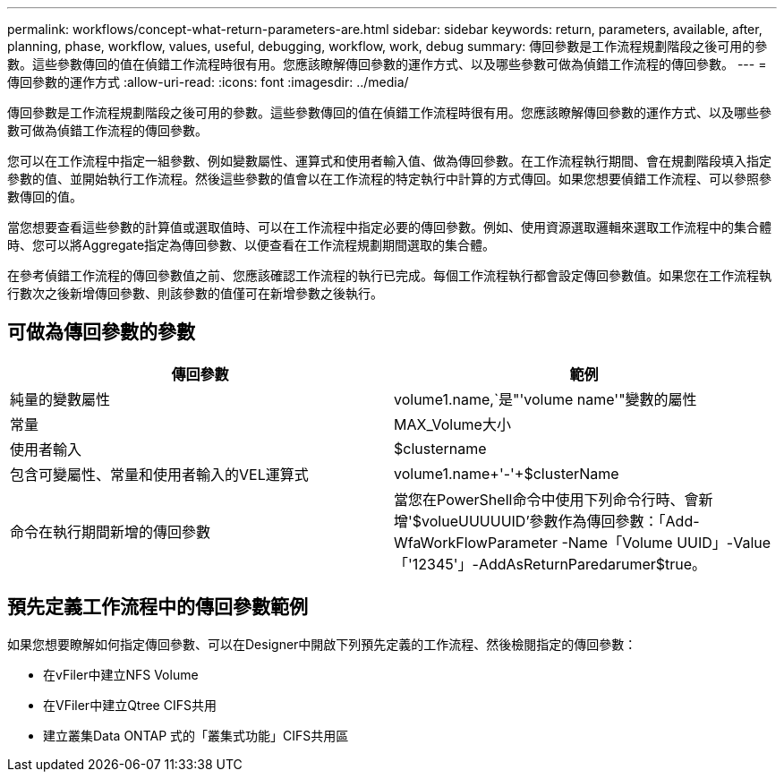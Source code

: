 ---
permalink: workflows/concept-what-return-parameters-are.html 
sidebar: sidebar 
keywords: return, parameters, available, after, planning, phase, workflow, values, useful, debugging, workflow, work, debug 
summary: 傳回參數是工作流程規劃階段之後可用的參數。這些參數傳回的值在偵錯工作流程時很有用。您應該瞭解傳回參數的運作方式、以及哪些參數可做為偵錯工作流程的傳回參數。 
---
= 傳回參數的運作方式
:allow-uri-read: 
:icons: font
:imagesdir: ../media/


[role="lead"]
傳回參數是工作流程規劃階段之後可用的參數。這些參數傳回的值在偵錯工作流程時很有用。您應該瞭解傳回參數的運作方式、以及哪些參數可做為偵錯工作流程的傳回參數。

您可以在工作流程中指定一組參數、例如變數屬性、運算式和使用者輸入值、做為傳回參數。在工作流程執行期間、會在規劃階段填入指定參數的值、並開始執行工作流程。然後這些參數的值會以在工作流程的特定執行中計算的方式傳回。如果您想要偵錯工作流程、可以參照參數傳回的值。

當您想要查看這些參數的計算值或選取值時、可以在工作流程中指定必要的傳回參數。例如、使用資源選取邏輯來選取工作流程中的集合體時、您可以將Aggregate指定為傳回參數、以便查看在工作流程規劃期間選取的集合體。

在參考偵錯工作流程的傳回參數值之前、您應該確認工作流程的執行已完成。每個工作流程執行都會設定傳回參數值。如果您在工作流程執行數次之後新增傳回參數、則該參數的值僅可在新增參數之後執行。



== 可做為傳回參數的參數

[cols="2*"]
|===
| 傳回參數 | 範例 


 a| 
純量的變數屬性
 a| 
volume1.name,`是"'volume name'"變數的屬性



 a| 
常量
 a| 
MAX_Volume大小



 a| 
使用者輸入
 a| 
$clustername



 a| 
包含可變屬性、常量和使用者輸入的VEL運算式
 a| 
volume1.name+'-'+$clusterName



 a| 
命令在執行期間新增的傳回參數
 a| 
當您在PowerShell命令中使用下列命令行時、會新增'$volueUUUUUID'參數作為傳回參數：「Add-WfaWorkFlowParameter -Name「Volume UUID」-Value「'12345'」-AddAsReturnParedarumer$true。

|===


== 預先定義工作流程中的傳回參數範例

如果您想要瞭解如何指定傳回參數、可以在Designer中開啟下列預先定義的工作流程、然後檢閱指定的傳回參數：

* 在vFiler中建立NFS Volume
* 在VFiler中建立Qtree CIFS共用
* 建立叢集Data ONTAP 式的「叢集式功能」CIFS共用區

